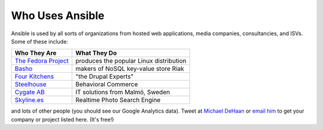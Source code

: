 Who Uses Ansible
================

Ansible is used by all sorts of organizations from hosted web applications, media companies, consultancies, and ISVs.   Some of these include:

==================================================  ===================================================
Who They Are                                        What They Do
==================================================  ===================================================
`The Fedora Project <http://fedoraproject.org>`_    produces the popular Linux distribution
`Basho <http://basho.com>`_                         makers of NoSQL key-value store Riak
`Four Kitchens <http://fourkitchens.com>`_          "the Drupal Experts"
`Steelhouse <http://steelhouse.com>`_               Behavioral Commerce
`Cygate AB <http://cygate.se>`_                     IT solutions from Malmö, Sweden
`Skyline.es <http://skylin.es>`_                    Realtime Photo Search Engine
==================================================  ===================================================

and lots of other people (you should see our Google Analytics data).  Tweet at `Michael DeHaan <http://twitter.com/laserllama>`_ or `email him <mailto:michael.dehaan@gmail.com>`_ to get your company or project listed here.  (It's free!)

.. seealso::

   `Mailing List <http://groups.google.com/group/ansible-project>`_
       Several hundred of our closest friends, great for Q&A
   `irc.freenode.net <http://irc.freenode.net>`_
       #ansible IRC chat channel
   `List of Github Contributors <https://github.com/ansible/ansible/graphs/contributors>`_
       all the awesome folks who have contributed improvements to Ansible
   `Github Impact Graphs <https://github.com/ansible/ansible/graphs/impact>`_
       week-to-week source code activity, by contributor
